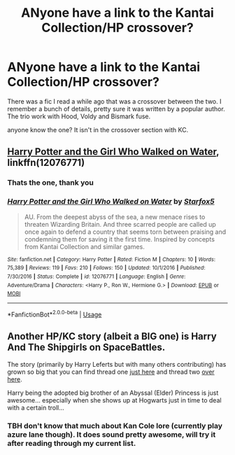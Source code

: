 #+TITLE: ANyone have a link to the Kantai Collection/HP crossover?

* ANyone have a link to the Kantai Collection/HP crossover?
:PROPERTIES:
:Author: Erysithe
:Score: 5
:DateUnix: 1551967515.0
:DateShort: 2019-Mar-07
:FlairText: Fic Search
:END:
There was a fic I read a while ago that was a crossover between the two. I remember a bunch of details, pretty sure it was written by a popular author. The trio work with Hood, Voldy and Bismark fuse.

anyone know the one? It isn't in the crossover section with KC.


** [[https://www.fanfiction.net/s/12076771/1/][Harry Potter and the Girl Who Walked on Water]], linkffn(12076771)
:PROPERTIES:
:Author: InquisitorCOC
:Score: 3
:DateUnix: 1551968824.0
:DateShort: 2019-Mar-07
:END:

*** Thats the one, thank you
:PROPERTIES:
:Author: Erysithe
:Score: 2
:DateUnix: 1551970190.0
:DateShort: 2019-Mar-07
:END:


*** [[https://www.fanfiction.net/s/12076771/1/][*/Harry Potter and the Girl Who Walked on Water/*]] by [[https://www.fanfiction.net/u/2548648/Starfox5][/Starfox5/]]

#+begin_quote
  AU. From the deepest abyss of the sea, a new menace rises to threaten Wizarding Britain. And three scarred people are called up once again to defend a country that seems torn between praising and condemning them for saving it the first time. Inspired by concepts from Kantai Collection and similar games.
#+end_quote

^{/Site/:} ^{fanfiction.net} ^{*|*} ^{/Category/:} ^{Harry} ^{Potter} ^{*|*} ^{/Rated/:} ^{Fiction} ^{M} ^{*|*} ^{/Chapters/:} ^{10} ^{*|*} ^{/Words/:} ^{75,389} ^{*|*} ^{/Reviews/:} ^{119} ^{*|*} ^{/Favs/:} ^{210} ^{*|*} ^{/Follows/:} ^{150} ^{*|*} ^{/Updated/:} ^{10/1/2016} ^{*|*} ^{/Published/:} ^{7/30/2016} ^{*|*} ^{/Status/:} ^{Complete} ^{*|*} ^{/id/:} ^{12076771} ^{*|*} ^{/Language/:} ^{English} ^{*|*} ^{/Genre/:} ^{Adventure/Drama} ^{*|*} ^{/Characters/:} ^{<Harry} ^{P.,} ^{Ron} ^{W.,} ^{Hermione} ^{G.>} ^{*|*} ^{/Download/:} ^{[[http://www.ff2ebook.com/old/ffn-bot/index.php?id=12076771&source=ff&filetype=epub][EPUB]]} ^{or} ^{[[http://www.ff2ebook.com/old/ffn-bot/index.php?id=12076771&source=ff&filetype=mobi][MOBI]]}

--------------

*FanfictionBot*^{2.0.0-beta} | [[https://github.com/tusing/reddit-ffn-bot/wiki/Usage][Usage]]
:PROPERTIES:
:Author: FanfictionBot
:Score: 1
:DateUnix: 1551968842.0
:DateShort: 2019-Mar-07
:END:


** Another HP/KC story (albeit a BIG one) is Harry And The Shipgirls on SpaceBattles.

The story (primarily by Harry Leferts but with many others contributing) has grown so big that you can find thread one [[https://forums.spacebattles.com/threads/harry-and-the-shipgirls-a-hp-kancolle-snippet-collection.413375/][just here]] and thread two [[https://forums.spacebattles.com/threads/harry-and-the-shipgirls-prisoner-of-shipping-a-hp-kancolle-snippet-collection.630637/][over here]].

Harry being the adopted big brother of an Abyssal (Elder) Princess is just awesome... especially when she shows up at Hogwarts just in time to deal with a certain troll...
:PROPERTIES:
:Author: BeardInTheDark
:Score: 1
:DateUnix: 1551983356.0
:DateShort: 2019-Mar-07
:END:

*** TBH don't know that much about Kan Cole lore (currently play azure lane though). It does sound pretty awesome, will try it after reading through my current list.
:PROPERTIES:
:Author: Erysithe
:Score: 1
:DateUnix: 1551984433.0
:DateShort: 2019-Mar-07
:END:
